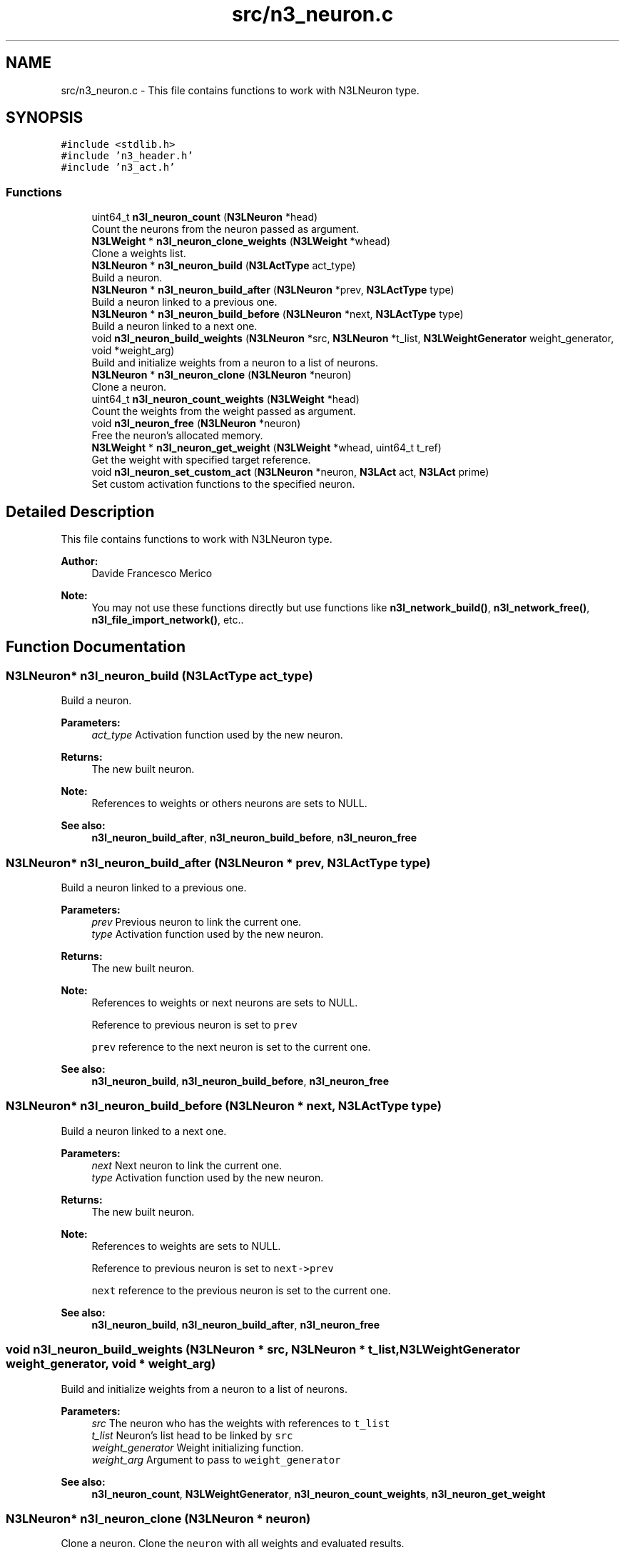 .TH "src/n3_neuron.c" 3 "Sun Sep 23 2018" "N3 Library" \" -*- nroff -*-
.ad l
.nh
.SH NAME
src/n3_neuron.c \- This file contains functions to work with N3LNeuron type\&.  

.SH SYNOPSIS
.br
.PP
\fC#include <stdlib\&.h>\fP
.br
\fC#include 'n3_header\&.h'\fP
.br
\fC#include 'n3_act\&.h'\fP
.br

.SS "Functions"

.in +1c
.ti -1c
.RI "uint64_t \fBn3l_neuron_count\fP (\fBN3LNeuron\fP *head)"
.br
.RI "Count the neurons from the neuron passed as argument\&. "
.ti -1c
.RI "\fBN3LWeight\fP * \fBn3l_neuron_clone_weights\fP (\fBN3LWeight\fP *whead)"
.br
.RI "Clone a weights list\&. "
.ti -1c
.RI "\fBN3LNeuron\fP * \fBn3l_neuron_build\fP (\fBN3LActType\fP act_type)"
.br
.RI "Build a neuron\&. "
.ti -1c
.RI "\fBN3LNeuron\fP * \fBn3l_neuron_build_after\fP (\fBN3LNeuron\fP *prev, \fBN3LActType\fP type)"
.br
.RI "Build a neuron linked to a previous one\&. "
.ti -1c
.RI "\fBN3LNeuron\fP * \fBn3l_neuron_build_before\fP (\fBN3LNeuron\fP *next, \fBN3LActType\fP type)"
.br
.RI "Build a neuron linked to a next one\&. "
.ti -1c
.RI "void \fBn3l_neuron_build_weights\fP (\fBN3LNeuron\fP *src, \fBN3LNeuron\fP *t_list, \fBN3LWeightGenerator\fP weight_generator, void *weight_arg)"
.br
.RI "Build and initialize weights from a neuron to a list of neurons\&. "
.ti -1c
.RI "\fBN3LNeuron\fP * \fBn3l_neuron_clone\fP (\fBN3LNeuron\fP *neuron)"
.br
.RI "Clone a neuron\&. "
.ti -1c
.RI "uint64_t \fBn3l_neuron_count_weights\fP (\fBN3LWeight\fP *head)"
.br
.RI "Count the weights from the weight passed as argument\&. "
.ti -1c
.RI "void \fBn3l_neuron_free\fP (\fBN3LNeuron\fP *neuron)"
.br
.RI "Free the neuron's allocated memory\&. "
.ti -1c
.RI "\fBN3LWeight\fP * \fBn3l_neuron_get_weight\fP (\fBN3LWeight\fP *whead, uint64_t t_ref)"
.br
.RI "Get the weight with specified target reference\&. "
.ti -1c
.RI "void \fBn3l_neuron_set_custom_act\fP (\fBN3LNeuron\fP *neuron, \fBN3LAct\fP act, \fBN3LAct\fP prime)"
.br
.RI "Set custom activation functions to the specified neuron\&. "
.in -1c
.SH "Detailed Description"
.PP 
This file contains functions to work with N3LNeuron type\&. 


.PP
\fBAuthor:\fP
.RS 4
Davide Francesco Merico 
.RE
.PP
\fBNote:\fP
.RS 4
You may not use these functions directly but use functions like \fBn3l_network_build()\fP, \fBn3l_network_free()\fP, \fBn3l_file_import_network()\fP, etc\&.\&. 
.RE
.PP

.SH "Function Documentation"
.PP 
.SS "\fBN3LNeuron\fP* n3l_neuron_build (\fBN3LActType\fP act_type)"

.PP
Build a neuron\&. 
.PP
\fBParameters:\fP
.RS 4
\fIact_type\fP Activation function used by the new neuron\&. 
.RE
.PP
\fBReturns:\fP
.RS 4
The new built neuron\&.
.RE
.PP
\fBNote:\fP
.RS 4
References to weights or others neurons are sets to NULL\&. 
.RE
.PP
\fBSee also:\fP
.RS 4
\fBn3l_neuron_build_after\fP, \fBn3l_neuron_build_before\fP, \fBn3l_neuron_free\fP 
.RE
.PP

.SS "\fBN3LNeuron\fP* n3l_neuron_build_after (\fBN3LNeuron\fP * prev, \fBN3LActType\fP type)"

.PP
Build a neuron linked to a previous one\&. 
.PP
\fBParameters:\fP
.RS 4
\fIprev\fP Previous neuron to link the current one\&. 
.br
\fItype\fP Activation function used by the new neuron\&. 
.RE
.PP
\fBReturns:\fP
.RS 4
The new built neuron\&.
.RE
.PP
\fBNote:\fP
.RS 4
References to weights or next neurons are sets to NULL\&. 
.PP
Reference to previous neuron is set to \fCprev\fP 
.PP
\fCprev\fP reference to the next neuron is set to the current one\&.
.RE
.PP
\fBSee also:\fP
.RS 4
\fBn3l_neuron_build\fP, \fBn3l_neuron_build_before\fP, \fBn3l_neuron_free\fP 
.RE
.PP

.SS "\fBN3LNeuron\fP* n3l_neuron_build_before (\fBN3LNeuron\fP * next, \fBN3LActType\fP type)"

.PP
Build a neuron linked to a next one\&. 
.PP
\fBParameters:\fP
.RS 4
\fInext\fP Next neuron to link the current one\&. 
.br
\fItype\fP Activation function used by the new neuron\&. 
.RE
.PP
\fBReturns:\fP
.RS 4
The new built neuron\&.
.RE
.PP
\fBNote:\fP
.RS 4
References to weights are sets to NULL\&. 
.PP
Reference to previous neuron is set to \fCnext->prev\fP 
.PP
\fCnext\fP reference to the previous neuron is set to the current one\&.
.RE
.PP
\fBSee also:\fP
.RS 4
\fBn3l_neuron_build\fP, \fBn3l_neuron_build_after\fP, \fBn3l_neuron_free\fP 
.RE
.PP

.SS "void n3l_neuron_build_weights (\fBN3LNeuron\fP * src, \fBN3LNeuron\fP * t_list, \fBN3LWeightGenerator\fP weight_generator, void * weight_arg)"

.PP
Build and initialize weights from a neuron to a list of neurons\&. 
.PP
\fBParameters:\fP
.RS 4
\fIsrc\fP The neuron who has the weights with references to \fCt_list\fP 
.br
\fIt_list\fP Neuron's list head to be linked by \fCsrc\fP 
.br
\fIweight_generator\fP Weight initializing function\&. 
.br
\fIweight_arg\fP Argument to pass to \fCweight_generator\fP 
.RE
.PP
\fBSee also:\fP
.RS 4
\fBn3l_neuron_count\fP, \fBN3LWeightGenerator\fP, \fBn3l_neuron_count_weights\fP, \fBn3l_neuron_get_weight\fP 
.RE
.PP

.SS "\fBN3LNeuron\fP* n3l_neuron_clone (\fBN3LNeuron\fP * neuron)"

.PP
Clone a neuron\&. Clone the \fCneuron\fP with all weights and evaluated results\&.
.PP
\fBParameters:\fP
.RS 4
\fIneuron\fP Neuron to clone\&. 
.RE
.PP
\fBReturns:\fP
.RS 4
The new cloned neuron\&. 
.RE
.PP
\fBSee also:\fP
.RS 4
\fBn3l_neuron_build\fP, \fBn3l_neuron_free\fP, \fBn3l_neuron_clone_weights\fP 
.RE
.PP

.SS "\fBN3LWeight\fP * n3l_neuron_clone_weights (\fBN3LWeight\fP * whead)"

.PP
Clone a weights list\&. Clone the \fCwhead\fP weights list with all the evaluated results\&.
.PP
\fBParameters:\fP
.RS 4
\fIwhead\fP Weights list head to clone\&. 
.RE
.PP
\fBReturns:\fP
.RS 4
The new cloned weights list\&. 
.RE
.PP
\fBSee also:\fP
.RS 4
\fBn3l_neuron_free\fP, \fBn3l_neuron_clone\fP 
.RE
.PP

.SS "uint64_t n3l_neuron_count (\fBN3LNeuron\fP * head)"

.PP
Count the neurons from the neuron passed as argument\&. 
.PP
\fBParameters:\fP
.RS 4
\fIhead\fP Neuron from which to start counting the next neurons\&. 
.RE
.PP
\fBReturns:\fP
.RS 4
Number of neurons from \fChead\fP ( it included )\&. 
.RE
.PP
\fBNote:\fP
.RS 4
If \fChead\fP is NULL, the return value is 0\&.
.RE
.PP
\fBSee also:\fP
.RS 4
\fBn3l_neuron_build\fP, \fBn3l_neuron_build_after\fP, \fBn3l_neuron_build_before\fP 
.RE
.PP

.SS "uint64_t n3l_neuron_count_weights (\fBN3LWeight\fP * head)"

.PP
Count the weights from the weight passed as argument\&. 
.PP
\fBParameters:\fP
.RS 4
\fIhead\fP Weight from which to start counting the next weights\&. 
.RE
.PP
\fBReturns:\fP
.RS 4
Number of weights from \fChead\fP ( it included )\&. 
.RE
.PP
\fBNote:\fP
.RS 4
If \fChead\fP is NULL, the return value is 0\&.
.RE
.PP
\fBSee also:\fP
.RS 4
\fBn3l_neuron_build_weights\fP, \fB_n3l_weight\fP, \fBn3l_neuron_get_weight\fP 
.RE
.PP

.SS "void n3l_neuron_free (\fBN3LNeuron\fP * neuron)"

.PP
Free the neuron's allocated memory\&. 
.PP
\fBWarning:\fP
.RS 4
It also free the memory allocated from weights into it\&. 
.PP
References to linked neurons are not changed\&.
.RE
.PP
\fBParameters:\fP
.RS 4
\fIneuron\fP Neuron to free\&.
.RE
.PP
\fBSee also:\fP
.RS 4
\fBn3l_neuron_build\fP, \fBn3l_neuron_build_after\fP, \fBn3l_neuron_build_before\fP 
.RE
.PP

.SS "\fBN3LWeight\fP* n3l_neuron_get_weight (\fBN3LWeight\fP * whead, uint64_t t_ref)"

.PP
Get the weight with specified target reference\&. 
.PP
\fBParameters:\fP
.RS 4
\fIwhead\fP Weight from which start to search the value \fCt_ref\fP 
.br
\fIt_ref\fP Target reference, equal to the linked neuron reference\&. 
.RE
.PP
\fBReturns:\fP
.RS 4
The weight with target reference searched if found, otherwise NULL\&.
.RE
.PP
\fBSee also:\fP
.RS 4
\fBn3l_neuron_count_weights\fP, \fBn3l_neuron_build_weights\fP, \fB_n3l_weight\fP 
.RE
.PP

.SS "void n3l_neuron_set_custom_act (\fBN3LNeuron\fP * neuron, \fBN3LAct\fP act, \fBN3LAct\fP prime)"

.PP
Set custom activation functions to the specified neuron\&. 
.PP
\fBNote:\fP
.RS 4
The act_type of \fCneuron\fP will be set to N3LCustom\&.
.RE
.PP
\fBParameters:\fP
.RS 4
\fIneuron\fP Neuron to apply the customs activation functions\&. 
.br
\fIact\fP Custom activation function\&. 
.br
\fIprime\fP Custom activativation function primitive\&.
.RE
.PP
\fBSee also:\fP
.RS 4
\fBN3LAct\fP, \fBn3l_layer_set_custom_act\fP, \fBn3l_act\fP, \fBn3l_act_prime\fP 
.RE
.PP

.SH "Author"
.PP 
Generated automatically by Doxygen for N3 Library from the source code\&.
